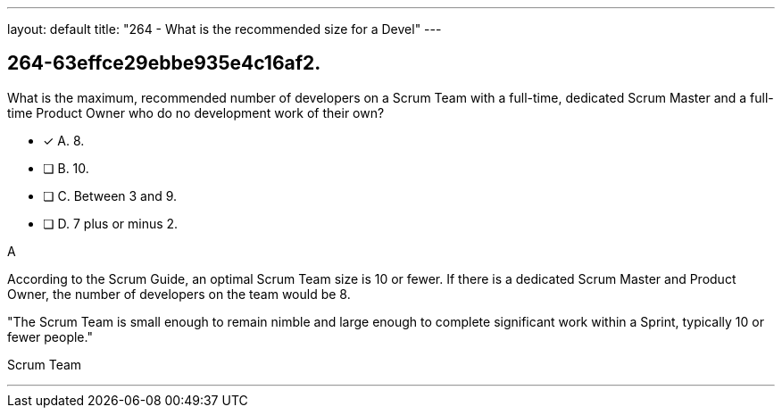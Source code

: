 ---
layout: default 
title: "264 - What is the recommended size for a Devel"
---


[#question]
== 264-63effce29ebbe935e4c16af2.

****

[#query]
--
What is the maximum, recommended number of developers on a Scrum Team with a full-time, dedicated Scrum Master and a full-time Product Owner who do no development work of their own?
--

[#list]
--
* [*] A. 8.
* [ ] B. 10.
* [ ] C. Between 3 and 9.
* [ ] D. 7 plus or minus 2.

--
****

[#answer]
A

[#explanation]
--
According to the Scrum Guide, an optimal Scrum Team size is 10 or fewer. If there is a dedicated Scrum Master and Product Owner, the number of developers on the team would be 8.

"The Scrum Team is small enough to remain nimble and large enough to complete significant work within a Sprint, typically 10 or fewer people."
--

[#ka]
Scrum Team

'''

